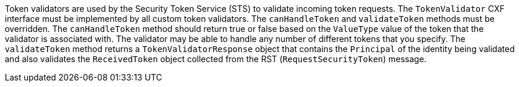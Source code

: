 :title: Developing Token Validators
:type: developingComponent
:status: published
:link: _developing_token_validators
:summary: Creating a custom token validator.
:order: 12

((Token validators)) are used by the Security Token Service (STS) to validate incoming token requests.
The `TokenValidator` CXF interface must be implemented by all custom token validators.
The `canHandleToken` and `validateToken` methods must be overridden.
The `canHandleToken` method should return true or false based on the `ValueType` value of the token that the validator is associated with.
The validator may be able to handle any number of different tokens that you specify.
The `validateToken` method returns a `TokenValidatorResponse` object that contains the `Principal` of the identity being validated and also validates the `ReceivedToken` object collected from the RST (`RequestSecurityToken`) message.
